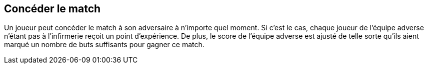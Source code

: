 == Concéder le match
Un joueur peut concéder le match à son adversaire à n'importe quel moment. Si c'est le cas, chaque joueur de l'équipe adverse n'étant pas à l'infirmerie reçoit un point d'expérience. De plus, le score de l'équipe adverse est ajusté de telle sorte qu'ils aient marqué un nombre de buts suffisants pour gagner ce match.
